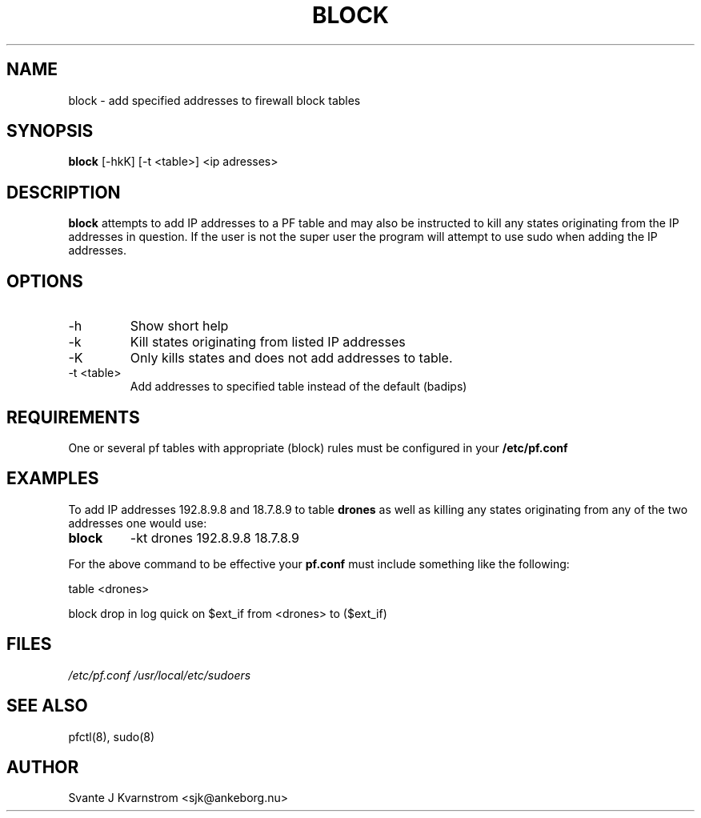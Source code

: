 .\" Copyright (c) 2010 Svante J. Kvarnstrom <sjk@ankeborg.nu>
.\"
.\" Permission to use, copy, modify, and distribute this software for any
.\" purpose with or without fee is hereby granted, provided that the above
.\" copyright notice and this permission notice appear in all copies.
.\"
.\" THE SOFTWARE IS PROVIDED "AS IS" AND THE AUTHOR DISCLAIMS ALL WARRANTIES
.\" WITH REGARD TO THIS SOFTWARE INCLUDING ALL IMPLIED WARRANTIES OF
.\" MERCHANTABILITY AND FITNESS. IN NO EVENT SHALL THE AUTHOR BE LIABLE FOR
.\" ANY SPECIAL, DIRECT, INDIRECT, OR CONSEQUENTIAL DAMAGES OR ANY DAMAGES
.\" WHATSOEVER RESULTING FROM LOSS OF USE, DATA OR PROFITS, WHETHER IN AN
.\" ACTION OF CONTRACT, NEGLIGENCE OR OTHER TORTIOUS ACTION, ARISING OUT OF
.\" OR IN CONNECTION WITH THE USE OR PERFORMANCE OF THIS SOFTWARE.
.TH BLOCK 1
.SH NAME
block - add specified addresses to firewall block tables
.SH SYNOPSIS
.B block
[\-hkK] [\-t <table>] <ip adresses>
.SH DESCRIPTION
.B block 
attempts to add IP addresses to a PF table and may also be instructed 
to kill any states originating from the IP addresses in question. If the user is not
the super user the program will attempt to use sudo when adding the IP addresses.
.SH OPTIONS
.TP 
\-h 
Show short help 
.TP
-k
Kill states originating from listed IP addresses
.TP
-K 
Only kills states and does not add addresses to table.
.TP
-t <table> 
Add addresses to specified table instead of the default (badips)
.SH REQUIREMENTS
One or several pf tables with appropriate (block) rules must be configured
in your
.B /etc/pf.conf
.SH EXAMPLES
To add IP addresses 192.8.9.8 and 18.7.8.9 to table 
.B drones
as well as killing any states originating from any of the
two addresses one would use:
.TP
.B block 
-kt drones 192.8.9.8 18.7.8.9
.PP
For the above command to be effective your 
.B pf.conf
must include something like the following:
.PP
table <drones>
.PP
block drop in log quick on $ext_if from <drones> to ($ext_if) 
.SH FILES
.I /etc/pf.conf
.I /usr/local/etc/sudoers
.SH SEE ALSO
pfctl(8),
sudo(8)
.SH AUTHOR
Svante J Kvarnstrom <sjk@ankeborg.nu>
